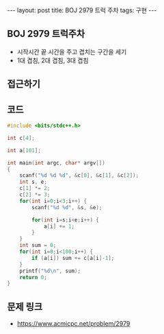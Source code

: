 #+HTML: ---
#+HTML: layout: post
#+HTML: title: BOJ 2979 트럭 주차
#+HTML: tags: 구현
#+HTML: ---
#+OPTIONS: ^:nil

** BOJ 2979 트럭주차
- 시작시간 끝 시간을 주고 겹치는 구간을 세기
- 1대 겹침, 2대 겹침, 3대 겹침

** 접근하기

** 코드
#+BEGIN_SRC cpp
#include <bits/stdc++.h>

int c[4];

int a[101];

int main(int argc, char* argv[])
{
    scanf("%d %d %d", &c[0], &c[1], &c[2]);
    int s, e;
    c[1] *= 2;
    c[2] *= 3;
    for(int i=0;i<3;i++) {
        scanf("%d %d", &s, &e);

        for(int i=s;i<e;i++) {
            a[i] += 1;
        }
    }
    int sum = 0;
    for(int i=0;i<100;i++) {
        if (a[i]) sum += c[a[i]-1];     
    }
    printf("%d\n", sum);
    return 0;
}
#+END_SRC

** 문제 링크
- https://www.acmicpc.net/problem/2979
